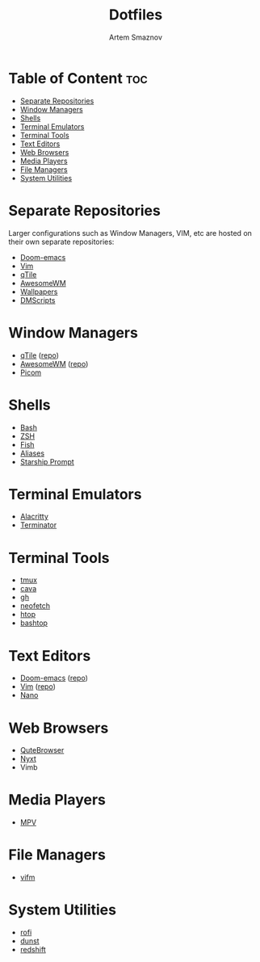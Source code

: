 #+TITLE: Dotfiles
#+AUTHOR: Artem Smaznov
#+DESCRIPTION: A collection of personal dotfiles
#+STARTUP: overview

* Table of Content :toc:
- [[#separate-repositories][Separate Repositories]]
- [[#window-managers][Window Managers]]
- [[#shells][Shells]]
- [[#terminal-emulators][Terminal Emulators]]
- [[#terminal-tools][Terminal Tools]]
- [[#text-editors][Text Editors]]
- [[#web-browsers][Web Browsers]]
- [[#media-players][Media Players]]
- [[#file-managers][File Managers]]
- [[#system-utilities][System Utilities]]

* Separate Repositories
Larger configurations such as Window Managers, VIM, etc are hosted on their own separate repositories:
- [[https://github.com/ArtemSmaznov/Doom-emacs/][Doom-emacs]]
- [[https://github.com/ArtemSmaznov/Vim][Vim]]
- [[https://github.com/ArtemSmaznov/qTile][qTile]]
- [[https://github.com/ArtemSmaznov/AwesomeWM][AwesomeWM]]
- [[https://github.com/ArtemSmaznov/Wallpapers][Wallpapers]]
- [[https://github.com/ArtemSmaznov/dmscripts][DMScripts]]

* Window Managers
- [[file:.config/qtile/README.org][qTile]] ([[https://github.com/ArtemSmaznov/qTile][repo]])
- [[file:.config/awesome/README.org][AwesomeWM]] ([[https://github.com/ArtemSmaznov/AwesomeWM][repo]])
- [[file:.config/picom/README.org][Picom]]
* Shells
- [[file:.config/SHELLS.org::*Bash][Bash]]
- [[file:.config/SHELLS.org::*ZSH][ZSH]]
- [[file:.config/SHELLS.org::*Fish][Fish]]
- [[file:.config/SHELLS.org::*Aliases][Aliases]]
- [[file:.config/SHELLS.org::*Starship Prompt][Starship Prompt]]
* Terminal Emulators
- [[file:.config/alacritty/README.org][Alacritty]]
- [[file:.config/terminator/README.org][Terminator]]
* Terminal Tools
- [[file:.tmux/README.org][tmux]]
- [[file:.config/cava/README.org][cava]]
- [[file:.config/gh/][gh]]
- [[file:.config/neofetch/README.org][neofetch]]
- [[file:.config/htop/][htop]]
- [[file:.config/bashtop/][bashtop]]
* Text Editors
- [[file:.config/doom/README.org][Doom-emacs]] ([[https://github.com/ArtemSmaznov/Doom-emacs/][repo]])
- [[file:.vim][Vim]] ([[https://github.com/ArtemSmaznov/Vim][repo]])
- [[file:.config/nano/README.org][Nano]]
* Web Browsers
- [[file:.config/qutebrowser/README.org][QuteBrowser]]
- [[file:.config/nyxt/README.org][Nyxt]]
- Vimb
* Media Players
- [[file:.config/mpv/README.org][MPV]]
* File Managers
- [[file:.config/vifm/][vifm]]
* System Utilities
- [[file:.config/rofi/README.org][rofi]]
- [[file:.config/dunst/README.org][dunst]]
- [[file:.config/redshift/README.org][redshift]]
